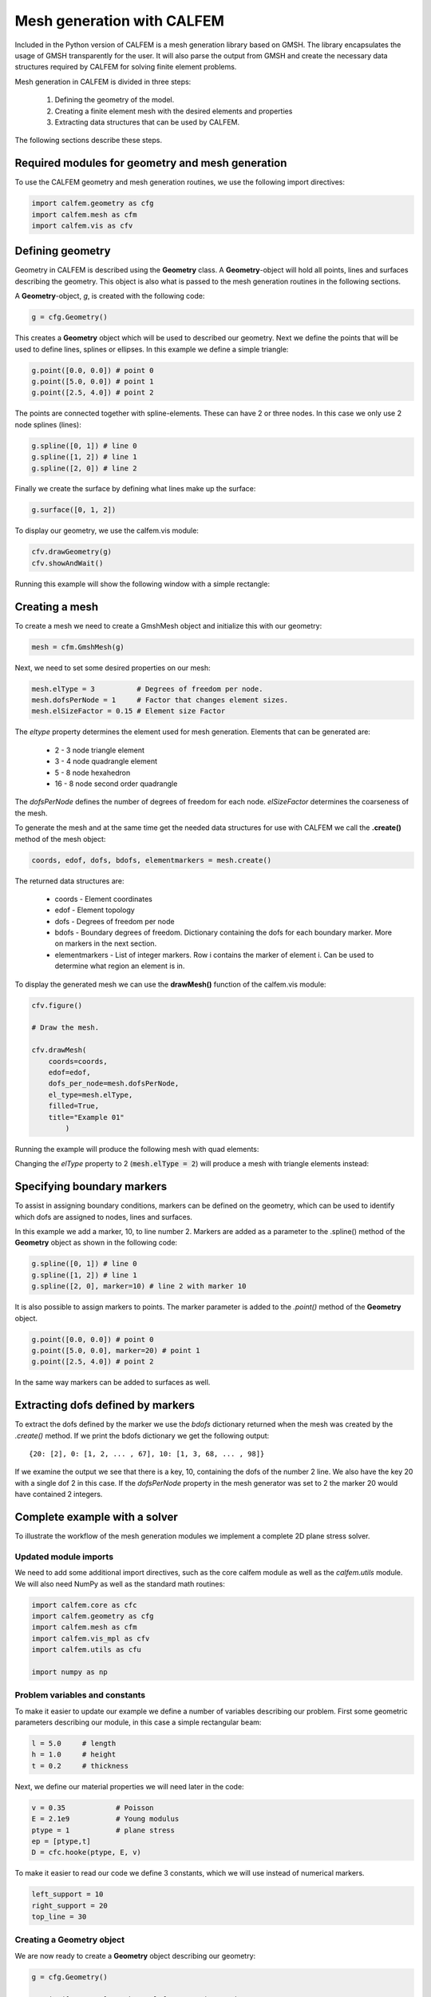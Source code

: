 Mesh generation with CALFEM
===========================

Included in the Python version of CALFEM is a mesh generation library based on GMSH. The library encapsulates the usage of GMSH transparently for the user. It will also parse the output from GMSH and create the necessary data structures required by CALFEM for solving finite element problems.

Mesh generation in CALFEM is divided in three steps:

 1. Defining the geometry of the model.
 2. Creating a finite element mesh with the desired elements and properties
 3. Extracting data structures that can be used by CALFEM.

The following sections describe these steps.

Required modules for geometry and mesh generation
-------------------------------------------------

To use the CALFEM geometry and mesh generation routines, we use the following import directives:

.. code-block:: Python

    import calfem.geometry as cfg
    import calfem.mesh as cfm
    import calfem.vis as cfv

Defining geometry
-----------------

Geometry in CALFEM is described using the **Geometry** class. A **Geometry**-object will hold all points, lines and surfaces describing the geometry. This object is also what is passed to the mesh generation routines in the following sections. 

A **Geometry**-object, *g*, is created with the following code:

.. code-block:: Python

    g = cfg.Geometry()

This creates a **Geometry** object which will be used to described our geometry. Next we define the points that will be used to define lines, splines or ellipses. In this example we define a simple triangle:

.. code-block:: Python

    g.point([0.0, 0.0]) # point 0
    g.point([5.0, 0.0]) # point 1
    g.point([2.5, 4.0]) # point 2

The points are connected together with spline-elements. These can have 2 or three nodes. In this case we only use 2 node splines (lines):

.. code-block:: Python

    g.spline([0, 1]) # line 0
    g.spline([1, 2]) # line 1
    g.spline([2, 0]) # line 2

Finally we create the surface by defining what lines make up the surface:

.. code-block:: Python

    g.surface([0, 1, 2])

To display our geometry, we use the calfem.vis module:

.. code-block:: Python

    cfv.drawGeometry(g)
    cfv.showAndWait()

Running this example will show the following window with a simple rectangle:

.. image:: images/mesh1.png

Creating a mesh
---------------

To create a mesh we need to create a GmshMesh object and initialize this with our geometry:

.. code-block:: Python

    mesh = cfm.GmshMesh(g)

Next, we need to set some desired properties on our mesh:

.. code-block:: Python

    mesh.elType = 3          # Degrees of freedom per node.
    mesh.dofsPerNode = 1     # Factor that changes element sizes.
    mesh.elSizeFactor = 0.15 # Element size Factor

The *eltype* property determines the element used for mesh generation. Elements that can be generated are:

 * 2 - 3 node triangle element
 * 3 - 4 node quadrangle element
 * 5 - 8 node hexahedron
 * 16 - 8 node second order quadrangle

The *dofsPerNode* defines the number of degrees of freedom for each node. *elSizeFactor* determines the coarseness of the mesh.

To generate the mesh and at the same time get the needed data structures for use with CALFEM we call the **.create()** method of the mesh object:

.. code-block:: Python

    coords, edof, dofs, bdofs, elementmarkers = mesh.create()

The returned data structures are:

 * coords - Element coordinates
 * edof - Element topology
 * dofs - Degrees of freedom per node
 * bdofs - Boundary degrees of freedom. Dictionary containing the dofs for each boundary marker. More on markers in the next section.
 * elementmarkers - List of integer markers. Row i contains the marker of element i. Can be used to determine what region an element is in.

To display the generated mesh we can use the **drawMesh()** function of the calfem.vis module:

.. code-block:: Python

    cfv.figure() 

    # Draw the mesh.

    cfv.drawMesh(
        coords=coords, 
        edof=edof, 
        dofs_per_node=mesh.dofsPerNode, 
        el_type=mesh.elType, 
        filled=True, 
        title="Example 01"
            ) 

Running the example will produce the following mesh with quad elements:
    
.. image:: images/mesh2.png

Changing the *elType* property to 2 (:code:`mesh.elType = 2`) will produce a mesh with triangle elements instead:

.. image:: images/mesh3.png

Specifying boundary markers
---------------------------

To assist in assigning boundary conditions, markers can be defined on the geometry, which can be used to identify which dofs are assigned to nodes, lines and surfaces.

In this example we add a marker, 10, to line number 2. Markers are added as a parameter to the .spline() method of the **Geometry** object as shown in the following code:

.. code-block:: Python

    g.spline([0, 1]) # line 0
    g.spline([1, 2]) # line 1
    g.spline([2, 0], marker=10) # line 2 with marker 10

It is also possible to assign markers to points. The marker parameter is added to the *.point()* method of the **Geometry** object.

.. code-block:: Python

    g.point([0.0, 0.0]) # point 0
    g.point([5.0, 0.0], marker=20) # point 1
    g.point([2.5, 4.0]) # point 2

In the same way markers can be added to surfaces as well.

Extracting dofs defined by markers
----------------------------------

To extract the dofs defined by the marker we use the *bdofs* dictionary returned when the mesh was created by the *.create()* method. If we print the bdofs dictionary we get the following output: ::

    {20: [2], 0: [1, 2, ... , 67], 10: [1, 3, 68, ... , 98]}

If we examine the output we see that there is a key, 10, containing the dofs of the number 2 line. We also have the key 20 with a single dof 2 in this case. If the *dofsPerNode* property in the mesh generator was set to 2 the marker 20 would have contained 2 integers.

Complete example with a solver
------------------------------

To illustrate the workflow of the mesh generation modules we implement a complete 2D plane stress solver. 

Updated module imports
^^^^^^^^^^^^^^^^^^^^^^

We need to add some additional import directives, such as the core calfem module as well as the *calfem.utils* module. We will also need NumPy as well as the standard math routines:

.. code-block:: Python

    import calfem.core as cfc
    import calfem.geometry as cfg
    import calfem.mesh as cfm
    import calfem.vis_mpl as cfv
    import calfem.utils as cfu

    import numpy as np

Problem variables and constants
^^^^^^^^^^^^^^^^^^^^^^^^^^^^^^^

To make it easier to update our example we define a number of variables describing our problem. First some geometric parameters describing our module, in this case a simple rectangular beam:

.. code-block:: Python

    l = 5.0	# length
    h = 1.0	# height
    t = 0.2	# thickness

Next, we define our material properties we will need later in the code:

.. code-block:: Python

    v = 0.35		# Poisson
    E = 2.1e9		# Young modulus
    ptype = 1		# plane stress
    ep = [ptype,t]
    D = cfc.hooke(ptype, E, v)

To make it easier to read our code we define 3 constants, which we will use instead of numerical markers.

.. code-block:: Python

    left_support = 10
    right_support = 20
    top_line = 30

Creating a Geometry object
^^^^^^^^^^^^^^^^^^^^^^^^^^

We are now ready to create a **Geometry** object describing our geometry:

.. code-block:: Python

    g = cfg.Geometry()

    g.point([0.0, 0.0], marker = left_support)	# point 0
    g.point([l, 0.0], marker = right_support) 	# point 1
    g.point([l, h]) 					# point 2
    g.point([0.0, h]) 					# point 3

    g.spline([0, 1]) 					# line 0
    g.spline([1, 2]) 					# line 1
    g.spline([2, 3], marker = top_line) 		# line 3
    g.spline([3, 0]) 					# line 3

    g.surface([0, 1, 2, 3])

To show the geometry you can use: 

.. code-block:: Python

    cfv.draw_geometry(g)
    cfv.showAndWait()
    
The finished geometry is shown in below:

.. image:: images/tut2-1.png

Creating a quad mesh
^^^^^^^^^^^^^^^^^^^^

A quadrilateral mesh is now created with the following code. Please not that we use the *dofsPerNode* property to specify 2 dofs per node as this is a mechanical example.

.. code-block:: Python

    mesh = cfm.GmshMesh(g)

    mesh.elType = 3 # Degrees of freedom per node.
    mesh.dofsPerNode = 2 # Factor that changes element sizes.
    mesh.elSizeFactor = 0.10

    coords, edof, dofs, bdofs, elementmarkers = mesh.create()

As previous, to show the finished mesh you can use:

.. code-block:: Python

	cfv.figure()
	cfv.drawMesh(
	    coords=coords,
	    edof=edof,
	    dofs_per_node=mesh.dofsPerNode,
	    el_type=mesh.elType,
	    filled=True)
	cfv.showAndWait()

The finished mesh is shown belo:

.. image:: images/exm0_2.png

Implementing a CALFEM solver
^^^^^^^^^^^^^^^^^^^^^^^^^^^^

We now have the necessary input to implement a simple CALFEM solver. First, we create some convenience variables, nDofs (total number of dofs), ex and ey (element x and y coordinates).

.. code-block:: Python

    nDofs = np.size(dofs)
    ex, ey = cfc.coordxtr(edof, coords, dofs)

The global stiffness matrix can now be allocated:

.. code-block:: Python

    K = np.zeros([nDofs,nDofs])

For larger problems please consider using sparse matrices instead.

To make the assembly loop less cluttered we use the *zip()* method to extract rows from *edof*, *ex* and *ey* to *eltopo*, *elx* and *ely*. The loop then becomes:

.. code-block:: Python

    for eltopo, elx, ely in zip(edof, ex, ey):
        Ke = cfc.planqe(elx, ely, ep, D)
        cfc.assem(eltopo, K, Ke)

Please not the difference from standard MATLAB CALFEM that the `assem` routine does not require returning the K matrix on the left side as the assembly is done in place. 

Next, we need to setup our boundary conditions. Two empty arrays are created, *bc* for storing the dof to prescribe and and a second *bcVal* for storing the prescribed values.

.. code-block:: Python

    bc = np.array([],'i')
    bcVal = np.array([],'f')

To prescribe a boundary condition the utility function *applybc()* is used. This function takes the boundary dictionary as input and applies the boundary condition to the correct dofs. Here we prescribe the left support as fixed and the right support fixed in y-direction.

.. code-block:: Python

    bc, bcVal = cfu.applybc(bdofs, bc, bcVal, left_support, 0.0, 0)
    bc, bcVal = cfu.applybc(bdofs, bc, bcVal, right_support, 0.0, 2)

Now, we have some data structures that can be used by CALFEM. If there is no force and displacement, nothing happens. If we applied force `f` and calculate the displacement, then we can solve the equation to obtain more data to plot. These next steps are left in the next examples.


